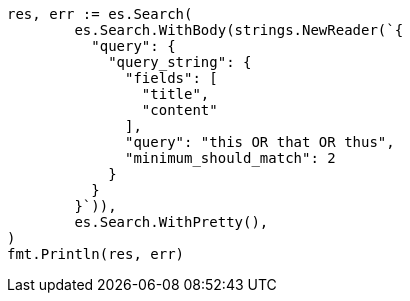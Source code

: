 // Generated from query-dsl-query-string-query_fdd38f0d248385a444c777e7acd97846_test.go
//
[source, go]
----
res, err := es.Search(
	es.Search.WithBody(strings.NewReader(`{
	  "query": {
	    "query_string": {
	      "fields": [
	        "title",
	        "content"
	      ],
	      "query": "this OR that OR thus",
	      "minimum_should_match": 2
	    }
	  }
	}`)),
	es.Search.WithPretty(),
)
fmt.Println(res, err)
----

